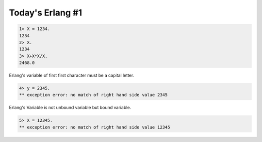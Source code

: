 Today's Erlang #1
=================


.. code-block:: erlang


   1> X = 1234.
   1234
   2> X.
   1234
   3> X+X*X/X.
   2468.0




Erlang's variable of first first character must be a capital letter. 


.. code-block:: erlang


   4> y = 2345.
   ** exception error: no match of right hand side value 2345




Erlang's Variable is not unbound variable but bound variable.


.. code-block:: erlang


   5> X = 12345.
   ** exception error: no match of right hand side value 12345




 






.. author:: default
.. categories:: programming
.. tags::
.. comments::
